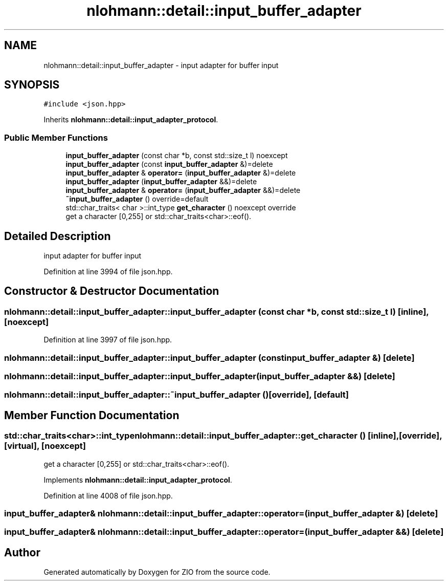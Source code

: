 .TH "nlohmann::detail::input_buffer_adapter" 3 "Fri Jan 3 2020" "ZIO" \" -*- nroff -*-
.ad l
.nh
.SH NAME
nlohmann::detail::input_buffer_adapter \- input adapter for buffer input  

.SH SYNOPSIS
.br
.PP
.PP
\fC#include <json\&.hpp>\fP
.PP
Inherits \fBnlohmann::detail::input_adapter_protocol\fP\&.
.SS "Public Member Functions"

.in +1c
.ti -1c
.RI "\fBinput_buffer_adapter\fP (const char *b, const std::size_t l) noexcept"
.br
.ti -1c
.RI "\fBinput_buffer_adapter\fP (const \fBinput_buffer_adapter\fP &)=delete"
.br
.ti -1c
.RI "\fBinput_buffer_adapter\fP & \fBoperator=\fP (\fBinput_buffer_adapter\fP &)=delete"
.br
.ti -1c
.RI "\fBinput_buffer_adapter\fP (\fBinput_buffer_adapter\fP &&)=delete"
.br
.ti -1c
.RI "\fBinput_buffer_adapter\fP & \fBoperator=\fP (\fBinput_buffer_adapter\fP &&)=delete"
.br
.ti -1c
.RI "\fB~input_buffer_adapter\fP () override=default"
.br
.ti -1c
.RI "std::char_traits< char >::int_type \fBget_character\fP () noexcept override"
.br
.RI "get a character [0,255] or std::char_traits<char>::eof()\&. "
.in -1c
.SH "Detailed Description"
.PP 
input adapter for buffer input 
.PP
Definition at line 3994 of file json\&.hpp\&.
.SH "Constructor & Destructor Documentation"
.PP 
.SS "nlohmann::detail::input_buffer_adapter::input_buffer_adapter (const char * b, const std::size_t l)\fC [inline]\fP, \fC [noexcept]\fP"

.PP
Definition at line 3997 of file json\&.hpp\&.
.SS "nlohmann::detail::input_buffer_adapter::input_buffer_adapter (const \fBinput_buffer_adapter\fP &)\fC [delete]\fP"

.SS "nlohmann::detail::input_buffer_adapter::input_buffer_adapter (\fBinput_buffer_adapter\fP &&)\fC [delete]\fP"

.SS "nlohmann::detail::input_buffer_adapter::~input_buffer_adapter ()\fC [override]\fP, \fC [default]\fP"

.SH "Member Function Documentation"
.PP 
.SS "std::char_traits<char>::int_type nlohmann::detail::input_buffer_adapter::get_character ()\fC [inline]\fP, \fC [override]\fP, \fC [virtual]\fP, \fC [noexcept]\fP"

.PP
get a character [0,255] or std::char_traits<char>::eof()\&. 
.PP
Implements \fBnlohmann::detail::input_adapter_protocol\fP\&.
.PP
Definition at line 4008 of file json\&.hpp\&.
.SS "\fBinput_buffer_adapter\fP& nlohmann::detail::input_buffer_adapter::operator= (\fBinput_buffer_adapter\fP &)\fC [delete]\fP"

.SS "\fBinput_buffer_adapter\fP& nlohmann::detail::input_buffer_adapter::operator= (\fBinput_buffer_adapter\fP &&)\fC [delete]\fP"


.SH "Author"
.PP 
Generated automatically by Doxygen for ZIO from the source code\&.
